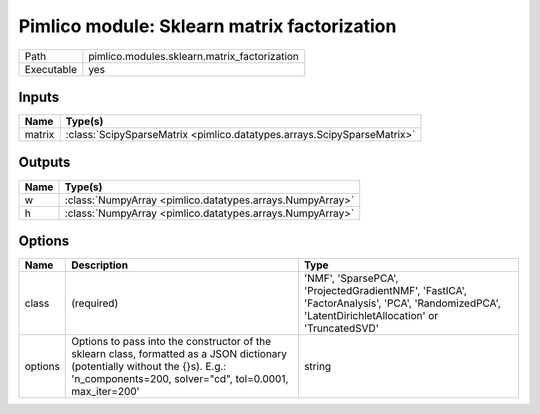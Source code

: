 Pimlico module: Sklearn matrix factorization
~~~~~~~~~~~~~~~~~~~~~~~~~~~~~~~~~~~~~~~~~~~~

.. py:module:: pimlico.modules.sklearn.matrix_factorization

+------------+----------------------------------------------+
| Path       | pimlico.modules.sklearn.matrix_factorization |
+------------+----------------------------------------------+
| Executable | yes                                          |
+------------+----------------------------------------------+

.. todo::

   Document this module


Inputs
======

+--------+-------------------------------------------------------------------------+
| Name   | Type(s)                                                                 |
+========+=========================================================================+
| matrix | :class:`ScipySparseMatrix <pimlico.datatypes.arrays.ScipySparseMatrix>` |
+--------+-------------------------------------------------------------------------+

Outputs
=======

+------+-----------------------------------------------------------+
| Name | Type(s)                                                   |
+======+===========================================================+
| w    | :class:`NumpyArray <pimlico.datatypes.arrays.NumpyArray>` |
+------+-----------------------------------------------------------+
| h    | :class:`NumpyArray <pimlico.datatypes.arrays.NumpyArray>` |
+------+-----------------------------------------------------------+

Options
=======

+---------+------------------------------------------------------------------------------------------------------------------------------------------------------------------------------------------+------------------------------------------------------------------------------------------------------------------------------------------------+
| Name    | Description                                                                                                                                                                              | Type                                                                                                                                           |
+=========+==========================================================================================================================================================================================+================================================================================================================================================+
| class   | (required)                                                                                                                                                                               | 'NMF', 'SparsePCA', 'ProjectedGradientNMF', 'FastICA', 'FactorAnalysis', 'PCA', 'RandomizedPCA', 'LatentDirichletAllocation' or 'TruncatedSVD' |
+---------+------------------------------------------------------------------------------------------------------------------------------------------------------------------------------------------+------------------------------------------------------------------------------------------------------------------------------------------------+
| options | Options to pass into the constructor of the sklearn class, formatted as a JSON dictionary (potentially without the {}s). E.g.: 'n_components=200, solver="cd", tol=0.0001, max_iter=200' | string                                                                                                                                         |
+---------+------------------------------------------------------------------------------------------------------------------------------------------------------------------------------------------+------------------------------------------------------------------------------------------------------------------------------------------------+

